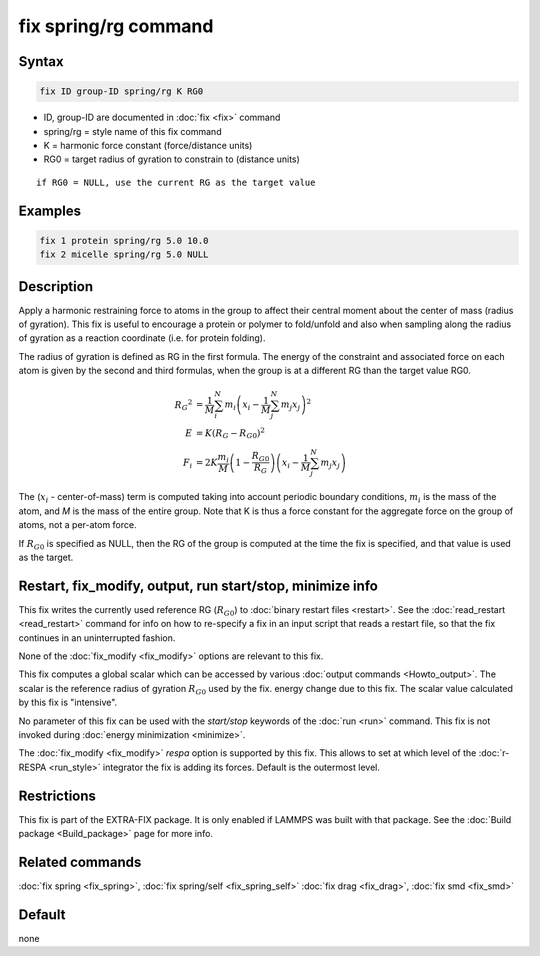 .. index:: fix spring/rg

fix spring/rg command
=====================

Syntax
""""""

.. code-block:: LAMMPS

   fix ID group-ID spring/rg K RG0

* ID, group-ID are documented in :doc:`fix <fix>` command
* spring/rg = style name of this fix command
* K = harmonic force constant (force/distance units)
* RG0 = target radius of gyration to constrain to (distance units)

.. parsed-literal::

     if RG0 = NULL, use the current RG as the target value

Examples
""""""""

.. code-block:: LAMMPS

   fix 1 protein spring/rg 5.0 10.0
   fix 2 micelle spring/rg 5.0 NULL

Description
"""""""""""

Apply a harmonic restraining force to atoms in the group to affect
their central moment about the center of mass (radius of gyration).
This fix is useful to encourage a protein or polymer to fold/unfold
and also when sampling along the radius of gyration as a reaction
coordinate (i.e. for protein folding).

The radius of gyration is defined as RG in the first formula.  The
energy of the constraint and associated force on each atom is given by
the second and third formulas, when the group is at a different RG
than the target value RG0.

.. math::

   {R_G}^2 & = \frac{1}{M}\sum_{i}^{N}{m_{i}\left( x_{i} -
   \frac{1}{M}\sum_{j}^{N}{m_{j}x_{j}} \right)^{2}} \\
   E & = K\left( R_G - R_{G0} \right)^{2} \\
   F_{i} & = 2K\frac{m_{i}}{M}\left( 1-\frac{R_{G0}}{R_G}
   \right)\left( x_{i} - \frac{1}{M}\sum_{j}^{N}{m_{j}x_{j}} \right)

The (:math:`x_i` - center-of-mass) term is computed taking into account
periodic boundary conditions, :math:`m_i` is the mass of the atom, and
*M* is the mass of the entire group.  Note that K is thus a force constant
for the aggregate force on the group of atoms, not a per-atom force.

If :math:`R_{G0}` is specified as NULL, then the RG of the group is computed at
the time the fix is specified, and that value is used as the target.

Restart, fix_modify, output, run start/stop, minimize info
"""""""""""""""""""""""""""""""""""""""""""""""""""""""""""

This fix writes the currently used reference RG (:math:`R_{G0}`) to
:doc:`binary restart files <restart>`.  See the :doc:`read_restart
<read_restart>` command for info on how to re-specify a fix in an input
script that reads a restart file, so that the fix continues in an
uninterrupted fashion.

None of the :doc:`fix_modify <fix_modify>` options
are relevant to this fix.

This fix computes a global scalar which can be accessed by various
:doc:`output commands <Howto_output>`.  The scalar is the reference
radius of gyration :math:`R_{G0}` used by the fix.  energy change due to
this fix.  The scalar value calculated by this fix is "intensive".

No parameter of this fix can be used with the *start/stop* keywords of
the :doc:`run <run>` command.  This fix is not invoked during :doc:`energy minimization <minimize>`.

The :doc:`fix_modify <fix_modify>` *respa* option is supported by this
fix. This allows to set at which level of the :doc:`r-RESPA <run_style>`
integrator the fix is adding its forces. Default is the outermost level.

Restrictions
""""""""""""

This fix is part of the EXTRA-FIX package.  It is only enabled if LAMMPS
was built with that package.  See the :doc:`Build package <Build_package>` page for more info.

Related commands
""""""""""""""""

:doc:`fix spring <fix_spring>`, :doc:`fix spring/self <fix_spring_self>`
:doc:`fix drag <fix_drag>`, :doc:`fix smd <fix_smd>`

Default
"""""""

none
